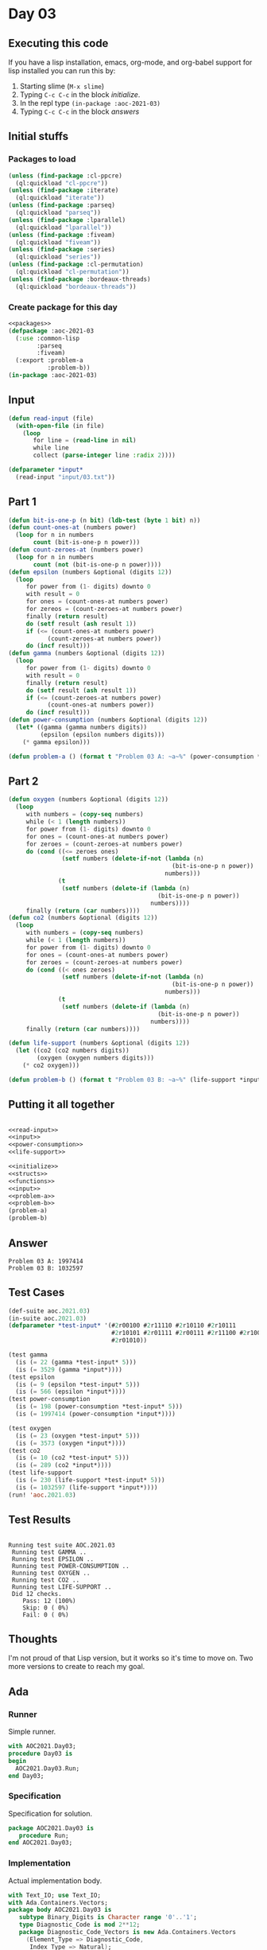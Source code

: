 #+STARTUP: indent contents
#+OPTIONS: num:nil toc:nil
* Day 03
** Executing this code
If you have a lisp installation, emacs, org-mode, and org-babel
support for lisp installed you can run this by:
1. Starting slime (=M-x slime=)
2. Typing =C-c C-c= in the block [[initialize][initialize]].
3. In the repl type =(in-package :aoc-2021-03)=
4. Typing =C-c C-c= in the block [[answers][answers]]
** Initial stuffs
*** Packages to load
#+NAME: packages
#+BEGIN_SRC lisp :results silent
  (unless (find-package :cl-ppcre)
    (ql:quickload "cl-ppcre"))
  (unless (find-package :iterate)
    (ql:quickload "iterate"))
  (unless (find-package :parseq)
    (ql:quickload "parseq"))
  (unless (find-package :lparallel)
    (ql:quickload "lparallel"))
  (unless (find-package :fiveam)
    (ql:quickload "fiveam"))
  (unless (find-package :series)
    (ql:quickload "series"))
  (unless (find-package :cl-permutation)
    (ql:quickload "cl-permutation"))
  (unless (find-package :bordeaux-threads)
    (ql:quickload "bordeaux-threads"))
#+END_SRC
*** Create package for this day
#+NAME: initialize
#+BEGIN_SRC lisp :noweb yes :results silent
  <<packages>>
  (defpackage :aoc-2021-03
    (:use :common-lisp
          :parseq
          :fiveam)
    (:export :problem-a
             :problem-b))
  (in-package :aoc-2021-03)
#+END_SRC
** Input
#+NAME: read-input
#+BEGIN_SRC lisp :results silent
  (defun read-input (file)
    (with-open-file (in file)
      (loop
         for line = (read-line in nil)
         while line
         collect (parse-integer line :radix 2))))
#+END_SRC
#+NAME: input
#+BEGIN_SRC lisp :noweb yes :results silent
  (defparameter *input*
    (read-input "input/03.txt"))
#+END_SRC
** Part 1
#+NAME: power-consumption
#+BEGIN_SRC lisp :noweb yes :results silent
  (defun bit-is-one-p (n bit) (ldb-test (byte 1 bit) n))
  (defun count-ones-at (numbers power)
    (loop for n in numbers
         count (bit-is-one-p n power)))
  (defun count-zeroes-at (numbers power)
    (loop for n in numbers
         count (not (bit-is-one-p n power))))
  (defun epsilon (numbers &optional (digits 12))
    (loop
       for power from (1- digits) downto 0
       with result = 0
       for ones = (count-ones-at numbers power)
       for zereos = (count-zeroes-at numbers power)
       finally (return result)
       do (setf result (ash result 1))
       if (<= (count-ones-at numbers power)
             (count-zeroes-at numbers power))
       do (incf result)))
  (defun gamma (numbers &optional (digits 12))
    (loop
       for power from (1- digits) downto 0
       with result = 0
       finally (return result)
       do (setf result (ash result 1))
       if (<= (count-zeroes-at numbers power)
             (count-ones-at numbers power))
       do (incf result)))
  (defun power-consumption (numbers &optional (digits 12))
    (let* ((gamma (gamma numbers digits))
           (epsilon (epsilon numbers digits)))
      (* gamma epsilon)))
#+END_SRC
#+NAME: problem-a
#+BEGIN_SRC lisp :noweb yes :results silent
  (defun problem-a () (format t "Problem 03 A: ~a~%" (power-consumption *input*)))
#+END_SRC
** Part 2
#+NAME: life-support
#+BEGIN_SRC lisp :noweb yes :results silent
  (defun oxygen (numbers &optional (digits 12))
    (loop
       with numbers = (copy-seq numbers)
       while (< 1 (length numbers))
       for power from (1- digits) downto 0
       for ones = (count-ones-at numbers power)
       for zeroes = (count-zeroes-at numbers power)
       do (cond ((<= zeroes ones)
                 (setf numbers (delete-if-not (lambda (n)
                                                (bit-is-one-p n power))
                                              numbers)))
                (t
                 (setf numbers (delete-if (lambda (n)
                                            (bit-is-one-p n power))
                                          numbers))))
       finally (return (car numbers))))
  (defun co2 (numbers &optional (digits 12))
    (loop
       with numbers = (copy-seq numbers)
       while (< 1 (length numbers))
       for power from (1- digits) downto 0
       for ones = (count-ones-at numbers power)
       for zeroes = (count-zeroes-at numbers power)
       do (cond ((< ones zeroes)
                 (setf numbers (delete-if-not (lambda (n)
                                                (bit-is-one-p n power))
                                              numbers)))
                (t
                 (setf numbers (delete-if (lambda (n)
                                            (bit-is-one-p n power))
                                          numbers))))
       finally (return (car numbers))))

  (defun life-support (numbers &optional (digits 12))
    (let ((co2 (co2 numbers digits))
          (oxygen (oxygen numbers digits)))
      (* co2 oxygen)))
#+END_SRC
#+NAME: problem-b
#+BEGIN_SRC lisp :noweb yes :results silent
  (defun problem-b () (format t "Problem 03 B: ~a~%" (life-support *input*)))
#+END_SRC
** Putting it all together
#+NAME: structs
#+BEGIN_SRC lisp :noweb yes :results silent

#+END_SRC
#+NAME: functions
#+BEGIN_SRC lisp :noweb yes :results silent
  <<read-input>>
  <<input>>
  <<power-consumption>>
  <<life-support>>
#+END_SRC
#+NAME: answers
#+BEGIN_SRC lisp :results output :exports both :noweb yes :tangle no
  <<initialize>>
  <<structs>>
  <<functions>>
  <<input>>
  <<problem-a>>
  <<problem-b>>
  (problem-a)
  (problem-b)
#+END_SRC
** Answer
#+RESULTS: answers
: Problem 03 A: 1997414
: Problem 03 B: 1032597
** Test Cases
#+NAME: test-cases
#+BEGIN_SRC lisp :results output :exports both
  (def-suite aoc.2021.03)
  (in-suite aoc.2021.03)
  (defparameter *test-input* '(#2r00100 #2r11110 #2r10110 #2r10111
                               #2r10101 #2r01111 #2r00111 #2r11100 #2r10000 #2r11001 #2r00010
                               #2r01010))

  (test gamma
    (is (= 22 (gamma *test-input* 5)))
    (is (= 3529 (gamma *input*))))
  (test epsilon
    (is (= 9 (epsilon *test-input* 5)))
    (is (= 566 (epsilon *input*))))
  (test power-consumption
    (is (= 198 (power-consumption *test-input* 5)))
    (is (= 1997414 (power-consumption *input*))))

  (test oxygen
    (is (= 23 (oxygen *test-input* 5)))
    (is (= 3573 (oxygen *input*))))
  (test co2
    (is (= 10 (co2 *test-input* 5)))
    (is (= 289 (co2 *input*))))
  (test life-support
    (is (= 230 (life-support *test-input* 5)))
    (is (= 1032597 (life-support *input*))))
  (run! 'aoc.2021.03)
#+END_SRC
** Test Results
#+RESULTS: test-cases
#+begin_example

Running test suite AOC.2021.03
 Running test GAMMA ..
 Running test EPSILON ..
 Running test POWER-CONSUMPTION ..
 Running test OXYGEN ..
 Running test CO2 ..
 Running test LIFE-SUPPORT ..
 Did 12 checks.
    Pass: 12 (100%)
    Skip: 0 ( 0%)
    Fail: 0 ( 0%)
#+end_example
** Thoughts
I'm not proud of that Lisp version, but it works so it's time to move
on. Two more versions to create to reach my goal.
** Ada
*** Runner
Simple runner.
#+BEGIN_SRC ada :tangle ada/day03.adb
  with AOC2021.Day03;
  procedure Day03 is
  begin
    AOC2021.Day03.Run;
  end Day03;
#+END_SRC
*** Specification
Specification for solution.
#+BEGIN_SRC ada :tangle ada/aoc2021-day03.ads
  package AOC2021.Day03 is
     procedure Run;
  end AOC2021.Day03;
#+END_SRC
*** Implementation
Actual implementation body.
#+BEGIN_SRC ada :tangle ada/aoc2021-day03.adb
  with Text_IO; use Text_IO;
  with Ada.Containers.Vectors;
  package body AOC2021.Day03 is
     subtype Binary_Digits is Character range '0'..'1';
     type Diagnostic_Code is mod 2**12;
     package Diagnostic_Code_Vectors is new Ada.Containers.Vectors
       (Element_Type => Diagnostic_Code,
        Index_Type => Natural);
     use Diagnostic_Code_Vectors;
     procedure Read_File(Filename : String; Codes : out Vector) is

     begin
        declare
           subtype Line_T is String (1..12);
           Input_File : File_Type;
           Line : Line_T;
           Code : Diagnostic_Code;
        begin
           Open (Input_File, In_File, Filename);
           while not End_Of_File(Input_File) loop
              Code := 0;
              Get(Input_File, Line);
              Skip_Line(Input_File);
              for C of Line loop
                 Code := Code * 2 + (if C = '1' then 1 else 0);
              end loop;
              Codes.Append(Code);
           end loop;
           Close (Input_File);
        end;
     end Read_File;

     function Gamma (Codes : Vector) return Diagnostic_Code is
        Tally : array (Boolean, 0..11) of Natural := (others => (others => 0));
        Result : Diagnostic_Code := 0;
        Test : Boolean;
     begin
        for Code of Codes loop
           for I in 0..11 loop
              Test := (2 ** I and Code) = 0;
              Tally(Test, I) := Tally(Test, I) + 1;
           end loop;
        end loop;
        for I in reverse 0..11 loop
           Result := Result * 2;
           case Tally(True, I) <= Tally(False, I) is
              when True => Result := Result + 1;
              when False => null;
           end case;
        end loop;
        return Result;
     end Gamma;

     function Power_Consumption (Codes : Vector) return Integer is
        G : Diagnostic_Code := Gamma (Codes);
        E : Diagnostic_Code := not G;
     begin
        return Integer(G) * Integer(E);
     end Power_Consumption;

     function Life_Support (Codes : Vector) return Integer is
        CO2 : Vector := Codes;
        O2  : Vector := Codes;
        GC, GO : Diagnostic_Code;
        EC, EO : Diagnostic_Code;
        Next : Vector;
     begin
        for I in reverse 0..11 loop
           GC := Gamma (CO2);
           EC := not GC;
           GO := Gamma (O2);
           EO := not GO;
           Next.Clear;
           if 1 <= CO2.Last_Index then
              for Code of CO2 loop
                 if (2 ** I and EC) = (2 ** I and Code) then
                    Next.Append(Code);
                 end if;
              end loop;
              CO2 := Next;
              Next.Clear;
           end if;
           if 1 <= O2.Last_Index then
              for Code of O2 loop
                 if (2 ** I and GO) = (2 ** I and Code) then
                    Next.Append(Code);
                 end if;
              end loop;
              O2 := Next;
           end if;
        end loop;
        return Integer(CO2.First_Element) * Integer(O2.First_Element);
     end Life_Support;
     procedure Run is
        Codes : Vector;
     begin
        Read_File("../input/03.txt", Codes);
        Put_Line("Advent of Code 2021 - Day 03");
        Put_Line("The result for Part 1 is " & Integer'Image(Power_Consumption (Codes)));
        Put_Line("The result for Part 2 is " & Integer'Image(Life_Support (Codes)));
     end Run;
  end AOC2021.Day03;
#+END_SRC
*** Run the program
In order to run this you have to "tangle" the code first using =C-c
C-v C-t=.

#+BEGIN_SRC shell :tangle no :results output :exports both
  cd ada
  gnatmake day03
  ./day03
#+END_SRC

#+RESULTS:
: Advent of Code 2021 - Day 03
: Gamma:    3529
: Echelon:  566
: The result for Part 1 is  1997414
: The result for Part 2 is  505
